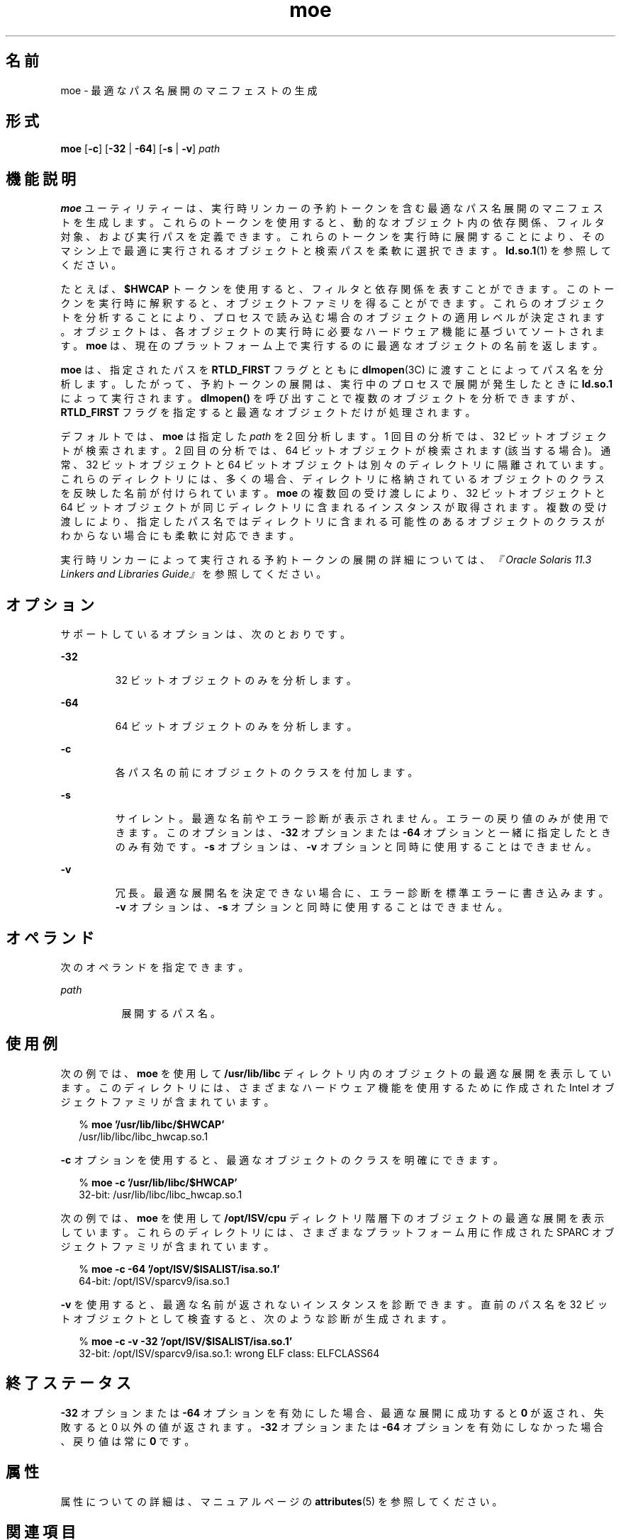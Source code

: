'\" te
.\"  Copyright (c) 2005, 2014, Oracle and/or its affiliates.All rights reserved.
.TH moe 1 "2014 年 4 月 23 日" "SunOS 5.11" "ユーザーコマンド"
.SH 名前
moe \- 最適なパス名展開のマニフェストの生成
.SH 形式
.LP
.nf
\fBmoe\fR [\fB-c\fR] [\fB-32\fR | \fB-64\fR] [\fB-s\fR | \fB-v\fR] \fIpath\fR
.fi

.SH 機能説明
.sp
.LP
\fBmoe\fR ユーティリティーは、実行時リンカーの予約トークンを含む最適なパス名展開のマニフェストを生成します。これらのトークンを使用すると、動的なオブジェクト内の依存関係、フィルタ対象、および実行パスを定義できます。これらのトークンを実行時に展開することにより、そのマシン上で最適に実行されるオブジェクトと検索パスを柔軟に選択できます。\fBld.so.1\fR(1) を参照してください。
.sp
.LP
たとえば、\fB$HWCAP\fR トークンを使用すると、フィルタと依存関係を表すことができます。このトークンを実行時に解釈すると、オブジェクトファミリを得ることができます。これらのオブジェクトを分析することにより、プロセスで読み込む場合のオブジェクトの適用レベルが決定されます。オブジェクトは、各オブジェクトの実行時に必要なハードウェア機能に基づいてソートされます。\fBmoe\fR は、現在のプラットフォーム上で実行するのに最適なオブジェクトの名前を返します。
.sp
.LP
\fBmoe\fR は、指定されたパスを \fBRTLD_FIRST\fR フラグとともに \fBdlmopen\fR(3C) に渡すことによってパス名を分析します\fI\fR。したがって、予約トークンの展開は、実行中のプロセスで展開が発生したときに \fBld.so.1\fR によって実行されます。\fBdlmopen()\fR を呼び出すことで複数のオブジェクトを分析できますが、\fBRTLD_FIRST\fR フラグを指定すると最適なオブジェクトだけが処理されます。
.sp
.LP
デフォルトでは、\fBmoe\fR は指定した \fIpath\fR を 2 回分析します。1 回目の分析では、32 ビットオブジェクトが検索されます。2 回目の分析では、64 ビットオブジェクトが検索されます (該当する場合)。通常、32 ビットオブジェクトと 64 ビットオブジェクトは別々のディレクトリに隔離されています。これらのディレクトリには、多くの場合、ディレクトリに格納されているオブジェクトのクラスを反映した名前が付けられています。\fBmoe\fR の複数回の受け渡しにより、32 ビットオブジェクトと 64 ビットオブジェクトが同じディレクトリに含まれるインスタンスが取得されます。複数の受け渡しにより、指定したパス名ではディレクトリに含まれる可能性のあるオブジェクトのクラスがわからない場合にも柔軟に対応できます。
.sp
.LP
実行時リンカーによって実行される予約トークンの展開の詳細については、\fI『Oracle Solaris 11.3 Linkers and Libraries         Guide』\fRを参照してください。
.SH オプション
.sp
.LP
サポートしているオプションは、次のとおりです。
.sp
.ne 2
.mk
.na
\fB\fB-32\fR\fR
.ad
.RS 7n
.rt  
32 ビットオブジェクトのみを分析します。
.RE

.sp
.ne 2
.mk
.na
\fB\fB-64\fR\fR
.ad
.RS 7n
.rt  
64 ビットオブジェクトのみを分析します。
.RE

.sp
.ne 2
.mk
.na
\fB\fB-c\fR\fR
.ad
.RS 7n
.rt  
各パス名の前にオブジェクトのクラスを付加します。
.RE

.sp
.ne 2
.mk
.na
\fB\fB-s\fR\fR
.ad
.RS 7n
.rt  
サイレント。最適な名前やエラー診断が表示されません。エラーの戻り値のみが使用できます。このオプションは、\fB-32\fR オプションまたは \fB-64\fR オプションと一緒に指定したときのみ有効です。\fB-s\fR オプションは、\fB-v\fR オプションと同時に使用することはできません。
.RE

.sp
.ne 2
.mk
.na
\fB\fB-v\fR\fR
.ad
.RS 7n
.rt  
冗長。最適な展開名を決定できない場合に、エラー診断を標準エラーに書き込みます。\fB-v\fR オプションは、\fB-s\fR オプションと同時に使用することはできません。
.RE

.SH オペランド
.sp
.LP
次のオペランドを指定できます。
.sp
.ne 2
.mk
.na
\fB\fIpath\fR\fR
.ad
.RS 8n
.rt  
展開するパス名。
.RE

.SH 使用例
.sp
.LP
次の例では、\fBmoe\fR を使用して \fB/usr/lib/libc\fR ディレクトリ内のオブジェクトの最適な展開を表示しています。このディレクトリには、さまざまなハードウェア機能を使用するために作成された Intel オブジェクトファミリが含まれています。
.sp
.in +2
.nf
% \fBmoe '/usr/lib/libc/$HWCAP'\fR
/usr/lib/libc/libc_hwcap.so.1
.fi
.in -2
.sp

.sp
.LP
\fB-c\fR オプションを使用すると、最適なオブジェクトのクラスを明確にできます。
.sp
.in +2
.nf
% \fBmoe -c '/usr/lib/libc/$HWCAP'\fR
32-bit: /usr/lib/libc/libc_hwcap.so.1
.fi
.in -2
.sp

.sp
.LP
次の例では、\fBmoe\fR を使用して \fB/opt/ISV/cpu\fR ディレクトリ階層下のオブジェクトの最適な展開を表示しています。これらのディレクトリには、さまざまなプラットフォーム用に作成された SPARC オブジェクトファミリが含まれています。
.sp
.in +2
.nf
% \fBmoe -c -64 '/opt/ISV/$ISALIST/isa.so.1'\fR
64-bit: /opt/ISV/sparcv9/isa.so.1
.fi
.in -2
.sp

.sp
.LP
\fB-v\fR を使用すると、最適な名前が返されないインスタンスを診断できます。直前のパス名を 32 ビットオブジェクトとして検査すると、次のような診断が生成されます。
.sp
.in +2
.nf
% \fBmoe -c -v -32 '/opt/ISV/$ISALIST/isa.so.1'\fR
32-bit: /opt/ISV/sparcv9/isa.so.1: wrong ELF class: ELFCLASS64 
.fi
.in -2
.sp

.SH 終了ステータス
.sp
.LP
\fB-32\fR オプションまたは \fB-64\fR オプションを有効にした場合、最適な展開に成功すると \fB0\fR が返され、失敗すると 0 以外の値が返されます。\fB-32\fR オプションまたは \fB-64\fR オプションを有効にしなかった場合、戻り値は常に \fB0\fR です。
.SH 属性
.sp
.LP
属性についての詳細は、マニュアルページの \fBattributes\fR(5) を参照してください。
.sp

.sp
.TS
tab() box;
cw(2.75i) |cw(2.75i) 
lw(2.75i) |lw(2.75i) 
.
属性タイプ属性値
_
使用条件system/linker
_
インタフェースの安定性確実
.TE

.SH 関連項目
.sp
.LP
\fBld.so.1\fR(1), \fBoptisa\fR(1), \fBisalist\fR(1), \fBdlmopen\fR(3C), \fBattributes\fR(5)
.sp
.LP
\fI『Oracle Solaris 11.3 Linkers and Libraries         Guide』\fR
